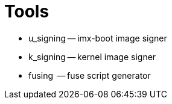 # Tools

* u_signing -- imx-boot image signer

* k_signing -- kernel image signer

* fusing    -- fuse script generator
